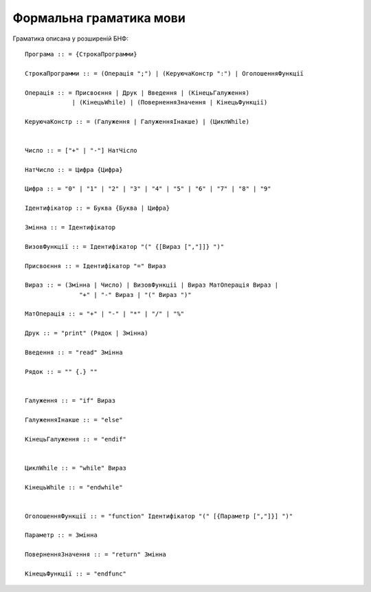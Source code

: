 Формальна граматика мови
======================================

Граматика описана у розширеній БНФ::

   Програма :: = {СтрокаПрограмми}

   СтрокаПрограмми :: = (Операція ";") | (КеруючаКонстр ":") | ОголошенняФункції

   Операція :: = Присвоєння | Друк | Введення | (КінецьГалуження)
                | (КінецьWhile) | (ПоверненняЗначення | КінецьФункції)
   
   КеруючаКонстр :: = (Галуження | ГалуженняІнакше) | (ЦиклWhile)


   Число :: = ["+" | "-"] НатЧісло

   НатЧисло :: = Цифра {Цифра}
   
   Цифра :: = "0" | "1" | "2" | "3" | "4" | "5" | "6" | "7" | "8" | "9"
   
   Ідентифікатор :: = Буква {Буква | Цифра}

   Змінна :: = Ідентифікатор

   ВизовФункції :: = Ідентифікатор "(" {[Вираз [","]]} ")"

   Присвоєння :: = Ідентифікатор "=" Вираз

   Вираз :: = (Змінна | Число) | ВизовФункціі | Вираз МатОперація Вираз |
                  "+" | "-" Вираз | "(" Вираз ")"

   МатОперація :: = "+" | "-" | "*" | "/" | "%"

   Друк :: = "print" (Рядок | Змінна)

   Введення :: = "read" Змінна

   Рядок :: = "" {.} ""


   Галуження :: = "if" Вираз

   ГалуженняІнакше :: = "else"

   КінецьГалуження :: = "endif"


   ЦиклWhile :: = "while" Вираз

   КінецьWhile :: = "endwhile"


   ОголошенняФункції :: = "function" Ідентифікатор "(" [{Параметр [","]}] ")"

   Параметр :: = Змінна

   ПоверненняЗначення :: = "return" Змінна

   КінецьФункції :: = "endfunc"